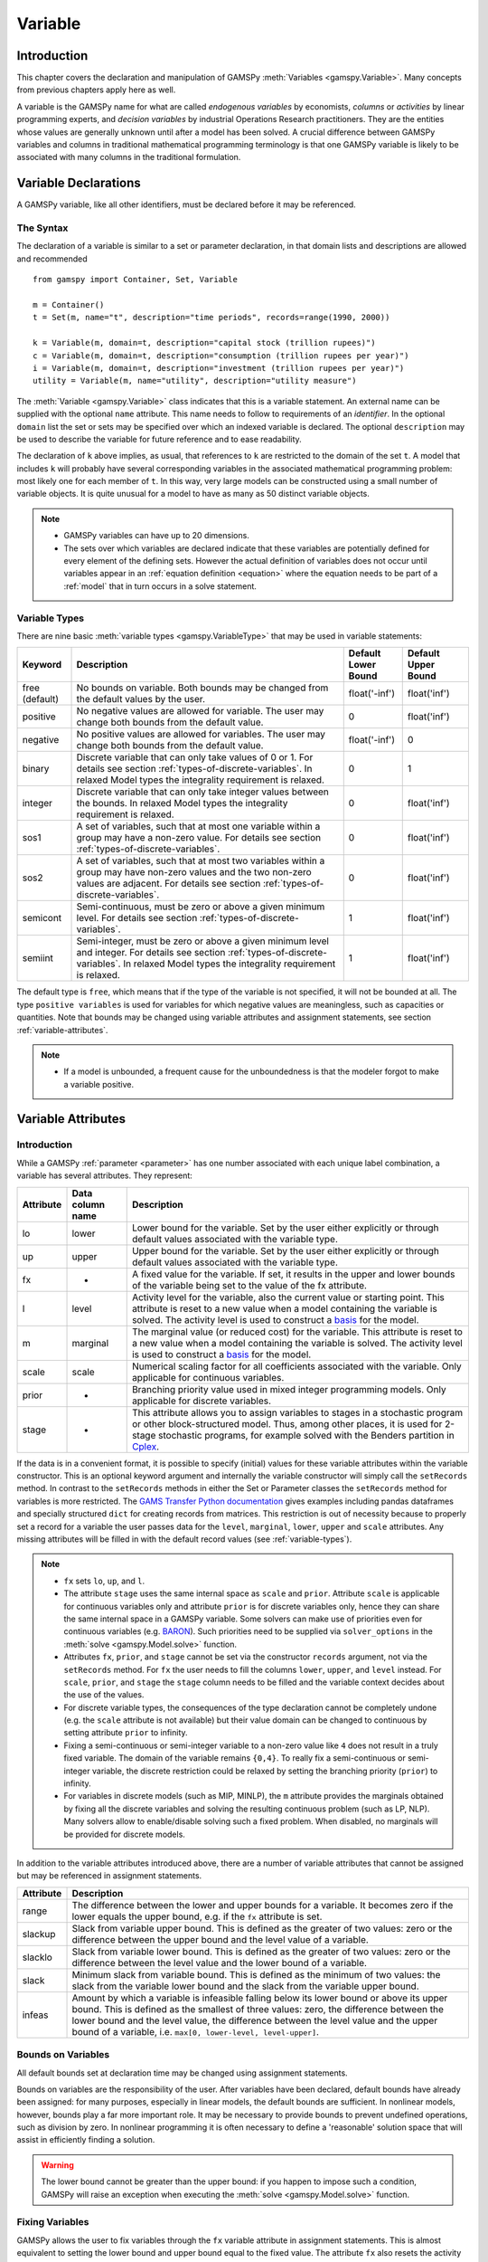 .. _variable:

.. meta::
   :description: Documentation of GAMSPy Variable (gamspy.Variable)
   :keywords: Variable, GAMSPy, gamspy, mathematical modeling, sparsity, performance

********
Variable
********

Introduction
============

This chapter covers the declaration and manipulation of GAMSPy 
:meth:`Variables <gamspy.Variable>`. Many concepts from previous chapters apply 
here as well.

A variable is the GAMSPy name for what are called *endogenous variables* by 
economists, *columns* or *activities* by linear programming experts, and 
*decision variables* by industrial Operations Research practitioners. They are 
the entities whose values are generally unknown until after a model has been 
solved. A crucial difference between GAMSPy variables and columns in traditional 
mathematical programming terminology is that one GAMSPy variable is likely to be 
associated with many columns in the traditional formulation.

Variable Declarations
=====================

A GAMSPy variable, like all other identifiers, must be declared before it may be 
referenced.

The Syntax
----------

The declaration of a variable is similar to a set or parameter declaration, in 
that domain lists and descriptions are allowed and recommended ::
    
    from gamspy import Container, Set, Variable

    m = Container()
    t = Set(m, name="t", description="time periods", records=range(1990, 2000))

    k = Variable(m, domain=t, description="capital stock (trillion rupees)")
    c = Variable(m, domain=t, description="consumption (trillion rupees per year)")
    i = Variable(m, domain=t, description="investment (trillion rupees per year)")
    utility = Variable(m, name="utility", description="utility measure")


The :meth:`Variable <gamspy.Variable>` class indicates that this is a variable 
statement. An external name can be supplied with the optional ``name`` attribute. 
This name needs to follow to requirements of an *identifier*. In the optional ``domain``
list the set or sets may be specified over which an indexed variable is declared.
The optional ``description`` may be used to describe the variable for future reference
and to ease readability. 

The declaration of ``k`` above implies, as usual, that references to ``k`` are restricted to 
the domain of the set ``t``. A model that includes ``k`` will probably have several 
corresponding variables in the associated mathematical programming problem: most likely one 
for each member of ``t``. In this way, very large models can be constructed using a small 
number of variable objects. It is quite unusual for a model to have as many as 50 distinct 
variable objects.

.. note::
    - GAMSPy variables can have up to 20 dimensions.
    - The sets over which variables are declared indicate that these variables are potentially 
      defined for every element of the defining sets. However the actual definition of variables 
      does not occur until variables appear in an :ref:`equation definition <equation>` where the 
      equation needs to be part of a :ref:`model` that in turn occurs in a solve statement.

.. _variable-types:

Variable Types
--------------

There are nine basic :meth:`variable types <gamspy.VariableType>` that may be used in 
variable statements: 

=================================================  ==================================================================================================================================================================================================  ======================  ======================
Keyword                                            Description                                                                                                                                                                                         Default Lower Bound     Default Upper Bound
=================================================  ==================================================================================================================================================================================================  ======================  ======================
free (default)                                     No bounds on variable. Both bounds may be changed from the default values by the user.                                                                                                              float('-inf')           float('inf')
positive                                           No negative values are allowed for variable. The user may change both bounds from the default value.                                                                                                0                       float('inf')
negative                                           No positive values are allowed for variables. The user may change both bounds from the default value.                                                                                               float('-inf')           0
binary                                             Discrete variable that can only take values of 0 or 1. For details see section :ref:`types-of-discrete-variables`. In relaxed Model types the integrality requirement is relaxed.                   0                       1
integer                                            Discrete variable that can only take integer values between the bounds. In relaxed Model types the integrality requirement is relaxed.                                                              0                       float('inf')
sos1                                               A set of variables, such that at most one variable within a group may have a non-zero value. For details see section :ref:`types-of-discrete-variables`.                                            0                       float('inf')
sos2                                               A set of variables, such that at most two variables within a group may have non-zero values and the two non-zero values are adjacent. For details see section :ref:`types-of-discrete-variables`.   0                       float('inf')
semicont                                           Semi-continuous, must be zero or above a given minimum level. For details see section :ref:`types-of-discrete-variables`.                                                                           1                       float('inf')
semiint                                            Semi-integer, must be zero or above a given minimum level and integer. For details see section :ref:`types-of-discrete-variables`. In relaxed Model types the integrality requirement is relaxed.   1                       float('inf')
=================================================  ==================================================================================================================================================================================================  ======================  ======================

The default type is ``free``, which means that if the type of the variable is not 
specified, it will not be bounded at all. The type ``positive variables`` is used for variables for which 
negative values are meaningless, such as capacities or quantities. Note that 
bounds may be changed using variable attributes and assignment statements, see section 
:ref:`variable-attributes`.

.. note::
    - If a model is unbounded, a frequent cause for the unboundedness is that the 
      modeler forgot to make a variable positive.


.. _variable-attributes:

Variable Attributes
===================

Introduction
------------

While a GAMSPy :ref:`parameter <parameter>` has one number associated with each unique 
label combination, a variable has several attributes. They represent:

=========  ================== ======================================================================================================================================================================================================================================================================================================================================
Attribute  Data column name   Description
=========  ================== ======================================================================================================================================================================================================================================================================================================================================
lo         lower              Lower bound for the variable. Set by the user either explicitly or through default values associated with the variable type.
up         upper              Upper bound for the variable. Set by the user either explicitly or through default values associated with the variable type.
fx         -                  A fixed value for the variable. If set, it results in the upper and lower bounds of the variable being set to the value of the fx attribute.
l          level              Activity level for the variable, also the current value or starting point. This attribute is reset to a new value when a model containing the variable is solved. The activity level is used to construct a `basis <https://www.gams.com/latest/docs/UG_SolverUsage.html#ADVANCED_USAGE_Basis>`_  for the model.
m          marginal           The marginal value (or reduced cost) for the variable. This attribute is reset to a new value when a model containing the variable is solved. The activity level is used to construct a `basis <https://www.gams.com/latest/docs/UG_SolverUsage.html#ADVANCED_USAGE_Basis>`_  for the model.
scale      scale              Numerical scaling factor for all coefficients associated with the variable. Only applicable for continuous variables.
prior      -                  Branching priority value used in mixed integer programming models. Only applicable for discrete variables.
stage      -                  This attribute allows you to assign variables to stages in a stochastic program or other block-structured model. Thus, among other places, it is used for 2-stage stochastic programs, for example solved with the Benders partition in `Cplex <https://www.gams.com/latest/docs/S_CPLEX.html#CPLEX_BENDERS_ALGORITHM>`_.
=========  ================== ======================================================================================================================================================================================================================================================================================================================================

If the data is in a convenient format, it is possible to specify (initial) values for these 
variable attributes within the variable constructor. This is an optional keyword argument 
and internally the variable constructor will simply call the ``setRecords`` method. In contrast 
to the ``setRecords`` methods in either the Set or Parameter classes the ``setRecords`` method 
for variables is more restricted. The `GAMS Transfer Python documentation <https://www.gams.com/latest/docs/API_PY_GAMSTRANSFER_MAIN_CLASSES.html#PY_GAMSTRANSFER_ADD_VARIABLE_RECORDS>`_  gives examples including pandas dataframes and specially structured ``dict`` for creating 
records from matrices. This restriction is out of necessity because to properly set a record 
for a variable the user passes data for the ``level``, ``marginal``, ``lower``, ``upper`` and 
``scale`` attributes. Any missing attributes will be filled in with the default 
record values (see :ref:`variable-types`). 

.. note::
    - ``fx`` sets ``lo``, ``up``, and ``l``.
    - The attribute ``stage`` uses the same internal space as ``scale`` and ``prior``. 
      Attribute ``scale`` is applicable for 
      continuous variables only and attribute ``prior`` is for discrete variables only, hence 
      they can share the same internal space in a GAMSPy variable. Some solvers can make use of 
      priorities even for continuous variables (e.g. 
      `BARON <https://www.gams.com/latest/docs/S_BARON.html#BARON_THE_BARON_OPTIONS>`_). 
      Such priorities need to be supplied via ``solver_options`` in the 
      :meth:`solve <gamspy.Model.solve>` function.
    - Attributes ``fx``, ``prior``, and ``stage`` cannot be set via the constructor ``records``
      argument, not via the ``setRecords`` method. For ``fx`` the user needs to fill the columns
      ``lower``, ``upper``, and ``level`` instead. For ``scale``, ``prior``, and ``stage`` the
      ``stage`` column needs to be filled and the variable context decides about the use of the
      values.
    - For discrete variable types, the consequences of the type declaration cannot be 
      completely undone (e.g. the ``scale`` attribute is not available) but their value 
      domain can be changed to continuous by setting attribute ``prior`` to infinity.      
    - Fixing a semi-continuous or semi-integer variable to a non-zero value like ``4`` 
      does not result in a truly fixed variable. The domain of the variable remains 
      ``{0,4}``. To really fix a semi-continuous or semi-integer variable, the discrete 
      restriction could be relaxed by setting the branching priority (``prior``) to 
      infinity.
    - For variables in discrete models (such as MIP, MINLP), the ``m`` attribute 
      provides the marginals obtained by fixing all the discrete variables and solving 
      the resulting continuous problem (such as LP, NLP). Many solvers allow to 
      enable/disable solving such a fixed problem. When disabled, no marginals will 
      be provided for discrete models.

In addition to the variable attributes introduced above, there are a number of variable 
attributes that cannot be assigned but may be referenced in assignment statements.

=========  =========================================================================================================================================================================================================================================================================================================================================
Attribute     Description
=========  =========================================================================================================================================================================================================================================================================================================================================
range      The difference between the lower and upper bounds for a variable. It becomes zero if the lower equals the upper bound, e.g. if the ``fx`` attribute is set.
slackup    Slack from variable upper bound. This is defined as the greater of two values: zero or the difference between the upper bound and the level value of a variable.
slacklo    Slack from variable lower bound. This is defined as the greater of two values: zero or the difference between the level value and the lower bound of a variable.
slack      Minimum slack from variable bound. This is defined as the minimum of two values: the slack from the variable lower bound and the slack from the variable upper bound.
infeas     Amount by which a variable is infeasible falling below its lower bound or above its upper bound. This is defined as the smallest of three values: zero, the difference between the lower bound and the level value, the difference between the level value and the upper bound of a variable, i.e. ``max[0, lower-level, level-upper]``.
=========  =========================================================================================================================================================================================================================================================================================================================================

Bounds on Variables
-------------------

All default bounds set at declaration time may be changed using assignment statements.

Bounds on variables are the responsibility of the user. After variables have been declared, 
default bounds have already been assigned: for many purposes, especially in linear models, 
the default bounds are sufficient. In nonlinear models, however, bounds play a far more 
important role. It may be necessary to provide bounds to prevent undefined operations, 
such as division by zero. In nonlinear programming it is often necessary to define a 
'reasonable' solution space that will assist in efficiently finding a solution.

.. warning::
    The lower bound cannot be greater than the upper bound: if you happen to impose such 
    a condition, GAMSPy will raise an exception when executing the :meth:`solve <gamspy.Model.solve>` 
    function.


Fixing Variables
----------------

GAMSPy allows the user to fix variables through the ``fx`` variable attribute in assignment statements. This is almost 
equivalent to setting the lower bound and upper bound equal to the fixed value. The attribute 
``fx`` also resets the activity level ``l`` to the fixed value. When setting ``lo`` and ``up`` 
the activity level remains unchanged. A solve will project the activity level within 
the active bounds. Fixed variables can subsequently be freed by changing the lower and upper 
bounds.

Activity Levels of Variables
----------------------------

GAMSPy allows the user to set the activity levels of variables through the ``l`` variable 
attribute in assignment statements. These activity levels of the variables prior to the
:meth:`solve <gamspy.Model.solve>` function serve as 
initial value for the solver. This is particularly important for nonlinear programming 
problems. For discrete models in many cases the solver needs an additional indicator to 
interpret the activity levels as a feasible integer solution via a solver option 
(e.g. Cplex' `mipstart <https://www.gams.com/latest/docs/S_CPLEX.html#CPLEXmipstart>`_).

.. note::
    - GAMSPy only stores variables with non-default values (similar to storing only non-zero 
      values of parameters). Non-default variables can be accidentally created by using 
      harmlessly looking assignments like ``x.up[i,j,k,l] = 0``.
      Even if the equations only reference such variables over a small subset of [i,j,k,l] 
      this statement creates :math:`|i|⋅|j|⋅|k|⋅|l|` variable records in the GAMSPy 
      database. Such fixings of ``x[i,j,k,l]`` to 0 can be avoided by using .
      :ref:`dynamic sets in the equation algebra <conditional-equations-with-dynamic-sets>` 
      to only reference tuples of ``[i,j,k,l]`` for which ``x[i,j,k,l]`` can possible have a non-zero value.
    - In order to filter only necessary tuples for an equation the filtering conditions needs 
      to be provided only once when defining the equation (``equ[i,j,k]``). This is different for 
      variables because they appear in many equations and the filtering condition needs to be 
      potentially repeated many times. Therefore it is good practice and reduces GAMSPy model 
      generation time if the filtering of the variables is governed by a dynamic set: ::

          Sum(Domain(i, j).where[Ord(i) > Ord(j) & cap[i, j] > 0], x[i, j])

      versus ::

          net = Set(m, domain=[i, j])
          net[i, j] = Ord(i) > Ord(j) & cap[i, j] > 0
          Sum(net[i, j], x[i, j])

      Alternatively, the ``limited_variables`` argument to the :meth:`Model <gamspy.Model>` constructor 
      can be used to limit the tuples of a variable during model generation in the :meth:`solve <gamspy.Model.solve>`
      function.

Printing Filtered Variable Records
----------------------------------

It is often useful to print the records of Variable symbols but the number of records in a Variable symbol can sometimes 
be quite large or you might just be interested in values of only one attribute of the symbol (e.g. marginals). In this case,
instead of printing the whole records with: ::

  print(your_variable.records)

you can print only the records of only one attribute as follows: ::
  
  from gamspy import Container, Set, Variable
  m = Container()
  i = Set(m, records=['elem1', 'elem2', 'elem3'])
  j = Set(m, records=['elem4', 'elem5', 'elem6'])
  v = Variable(m, domain=[i,j])

  ...
  ...
  ...
  your_model_definition here
  ...
  ...
  ...

  model.solve()

  print(your_variable.m.records)
  print(your_variable.m[i, j].records)
  print(your_variable.m[i, 'elem6'].records)
  print(your_variable.m['elem1', 'elem6'].records)

The first and second print would only print the marginals of the variable. 
The third print would only print the marginals of the records where the `j` element is equal to `elem6`. 
And the fourth print would only print the marginal of 'elem1', 'elem6' pair. 

One can also use slice and ellipsis operators to match certain indices: ::

  import gamspy as gp

  m = gp.Container()
  i1 = gp.Set(m, name="i1", records=range(2))
  i2 = gp.Set(m, name="i2", records=range(2))
  i3 = gp.Set(m, name="i3", records=range(2))
  i4 = gp.Set(m, name="i4", records=range(2))
  v1 = gp.Variable(m, "v1", domain=[i1, i2, i3, i4])
  v1.generateRecords(seed=1)
  
::

  In [0]: v1.l[i1, i2, i3, i4].records
  Out[0]:
     i1 i2 i3 i4     level
  0   0  0  0  0  0.511822
  1   0  0  0  1  0.950464
  2   0  0  1  0  0.144160
  3   0  0  1  1  0.948649
  4   0  1  0  0  0.311831
  5   0  1  0  1  0.423326
  6   0  1  1  0  0.827703
  7   0  1  1  1  0.409199
  8   1  0  0  0  0.549594
  9   1  0  0  1  0.027559
  10  1  0  1  0  0.753513
  11  1  0  1  1  0.538143
  12  1  1  0  0  0.329732
  13  1  1  0  1  0.788429
  14  1  1  1  0  0.303195
  15  1  1  1  1  0.453498

  In [1]: v1.l['0', ..., '1'].records
  Out[1]:
    i1 i2 i3 i4     level
  1  0  0  0  1  0.950464
  3  0  0  1  1  0.948649
  5  0  1  0  1  0.423326
  7  0  1  1  1  0.409199

  In [2]: v1.l['0', :, '1', '1'].records
  Out[2]:
    i1 i2 i3 i4     level
  3  0  0  1  1  0.948649
  7  0  1  1  1  0.409199

Here we first show all the generated level values in cell 0. Then, cell 1 matches all 
records where the first dimension is '0' and the last dimension is '1'. It uses the ellipsis operator 
to match all elements of the second and the third column. Cell 2 matches all records where the first dimension is 
'0', and the third and fourth dimensions are '1'. It makes use of the slice operator 
to match all elements of the second dimension. 

The same filtering process can also be done on the whole domain of the variable instead of a particular 
attribute of a variable: ::

  In [3]: v1['0', :, '1', '1'].records
  Out[3]:
    i1 i2 i3 i4     level  marginal lower upper scale
  3  0  0  1  1  0.948649       0.0  -inf   inf   1.0
  7  0  1  1  1  0.409199       0.0  -inf   inf   1.0


Variables in Assignment Statements
==================================

Assigning Values to Variable Attributes
---------------------------------------

Assignment statements operate on one variable attribute at a time, and require the suffix to 
specify which attribute is being used. Any index list comes after the suffix. ::

    x.up[c, i, j] = 1000
    phi.lo[...] = -float('inf')

A very common use is to bound one particular entry individually: ::

    p.up['pellets', 'ahmsa', 'mexico-df'] = 200

Or to put small lower bounds on a variable identifier used as a divisor in a nonlinear program: ::

    c.lo[t] = 1e-4

Or to provide initial values for a nonlinear problem: ::

    c.l[t] = 4 * cinit[t]

Unlike assignment to scalar parameters, it is also possible to do an assignment without any index to scalar variables: ::

    phi.l = 5

Remember that the order is important in assignments, and notice that the two pairs of 
statements below produce very different results. In the first case, the lower bound for 
``c['1985']`` will be 0.01, but in the second, the lower bound is 1. ::

    c.fx['1985'] = 1     
    c.lo[t] = 0.01
    
::

    c.lo[t] = 0.01          
    c.fx['1985'] = 1

Everything works as described in the previous chapters, including the various mechanisms 
described there of indexed operations, subset assignments and so on. ::

    ship_sm.lo[sl, m].where[Ord(sl) = 1 & Ord(m) = 1] = 1

The lower bound of the variable ``ship_sm[sl, m]`` is set to 1 and this assignment is only 
carried out for first set elements of ``sl`` and ``m``, e.g.  ``ship_sm['s1','d1']``.

Variable Attributes in Assignments
----------------------------------

The following examples illustrate the use of variable attributes on the right-hand side of 
assignment statements: ::

    g.l[t] = mew[t] + xsi[t] * m.l[t] 
    h.l[t] = gam[t] - alp[t] * e.l[t] 
    
::
    
    # generating report after solve 
    cva = Sum(i, v.l[i] * x.l[i])  
    cli = Sum(i, p.l[i] * ynot[i])/Sum(i, ynot[i])
    rva = cva / cli

As with parameters, a variable must have some non-default data values associated with it 
before it can be used on the right-hand side of an assignment statement. After a solve 
statement has been processed or if non-default values have been set with an assignment 
statement, this condition is satisfied. 


.. _types-of-discrete-variables:

Types of Discrete Variables
===========================

GAMSPy provides six discrete variable types: ``binary``, ``integer``, ``sos1``, ``sos2``, 
``semicont``, and ``semiint``. In the following subsections we will present details and 
examples for each of these discrete variable types. Note that if any discrete variable 
is part of a model, it has to be a mixed integer model or one of the related model types, 
like ``MINLP`` or ``RMINLP``. See section 
`Classification of Models <https://www.gams.com/latest/docs/UG_ModelSolve.html#UG_ModelSolve_ModelClassificationOfModels>`_ 
for a full listing of all GAMSPy model types.

.. _binary-variables:

Binary Variables
----------------

Binary variables can take values of 0 (zero) and 1 (one) only. ::

    from gamspy import Container, Set, Alias, Variable, Equation, Sum

    m = Container()
    k = Set(m, "k", description="rows", records=["row1", "row2", "row3", "row4"])
    l = Set(m, "l", description="columns", records=["col1", "col2", "col3", "col4"])
    v = Set(m, "v", description="values", records=["val1", "val2", "val3", "val4"])
    
    i = Alias(m, name="i", alias_with=v)
    j = Alias(m, name="j", alias_with=v)
    
    x = Variable(m, domain=[i, j, k, l], type="binary", description="pairs (i,j) allocated to cell(k,l)")
    c1 = Equation(m, domain=[i, j], description="for each cell pick only one item pair")
    c1[i, j] = Sum((k, l), x[i, j, k, l]) == 1

Note that the binary variable ``x`` is used in equation ``c1`` to model the restriction 
that in each cell only one item pair is allowed. Binary variables are often used to model 
logical conditions such as imposing mutual exclusivity or complementarity.

Note that the default lower bound is 0 (zero) and the default upper bound is 1 (one). If 
the relaxed versions of the discrete models is solved, binary variables are treated like 
positive variables with the upper bound of 1. 

Even though the only possible values are 0 and 1, a solver might return a value for binary 
variable that is only close to 0 or 1. Every solver works with tolerances and also uses a 
tolerance to determine if a value is close enough to an integer values. So it is unwise to 
use code as ``a[i].where[b.l[i]=1] = True`` because one will potentially miss some elements. 
A safe way to write such code is: ``a[i].where[b.l[i]>0.5] = True``. Rounding the level of a 
binary variable after the solve is also possible, but it is not done by the solver or the 
solver link because even small rounding can lead to significant infeasibilities.

A binary variable can also have a truly fractional value after a solver if the model status 
does not indicate a feasible integer solution (model status :meth:`OptimalGlobal <gamspy.ModelStatus.OptimalGlobal>` 
or :meth:`Integer <gamspy.ModelStatus.Integer>`).


Integer Variables
-----------------

Integer variables are discrete variables that can take only integer values between their bounds. 
The user may change both bounds from the default value. The default lower bound is 0 (zero) 
and the default upper bound inside GAMSPy is ``float('inf')``, and the same upper bound is passed on 
to the solver.

Note that in relaxed model types the integrality requirement is relaxed. ::

  from gamspy import Container, Set, Variable

  m = Container()
  t = Set(
      m,
      "t",
      records=["12pm-6am", "6am-9am", "9am-3pm", "3pm-6pm", "6pm-12pm"],
      description="demand blocks",
  )
  g = Set(m, "g", records=["type-1", "type-2", "type-3"], description="generators")

  x = Variable(m, domain=[g, t], description="number of generators in use")
  cost = Variable(m, description="total operating cost (l)")
  n = Variable(m, domain=[g, t], type="integer", description="generator output (1000mw)")

The integer variable ``n`` models the number of generators of various types that are in 
use at any of the time blocks.

Special Order Sets of Type 1 (SOS1)
-----------------------------------

SOS1 variables are a set of variables, such that at most one variable within the group 
may have a nonzero value. This variable may take any positive value. ::

    s1 = Variable(m, type="sos1", domain=i)
    t1 = Variable(m, type="sos1", domain=[k, j])
    w1 = Variable(m, type="sos1", domain=[i, j, k])

Note that the members of the innermost (the right-most) index belong to the same SOS set. 
For example in the sets defined above, ``s1`` represents one special ordered set of type 
1 with ``i`` elements, ``t1`` defines ``k`` sets with ``j`` elements each and ``w1`` 
defines ``[i, j]`` sets with ``k`` elements each.

The default bounds for ``SOS1`` variables are ``zero`` and ``float('inf')``. As with any other 
variable, the user may change these bounds. Further, the user may explicitly provide 
whatever convexity row that the problem may need through an equation that requires 
the members of the ``SOS1`` set to be less than a certain value. Any such convexity 
row will implicitly define bounds on each of the variables.

Consider the following example: ::

    s1 = Variable(m, type="sos1", domain=i)
    
    defsoss1 = Equation(m)
    defsoss1 = Sum(i, s1[i]) <= 3.5

The equation ``defsoss1`` implicitly defines the nonzero value that one of the elements 
of the ``SOS1`` variable ``s1`` may take as equal to or smaller than ``3.5``. Note that 
it is also possible that all variables ``s1`` equal zero.

A special case arises when one of the elements of the set has to be nonzero and equal to 
a number, say 3.5. In this case equation ``defsoss1`` will be: ::

    defsoss1 = Sum(i, s1[i]) == 3.5

Frequently the nonzero value equals 1. As a result, the ``SOS1`` variable is effectively 
a binary variable. It is only treated differently by the solver at the level of the 
branch and bound algorithm. For example, consider the following example where we want 
to model that one out of n options has to be selected. This is expressed as: ::

    x = Variable(m, type = "sos1", domain = i)
    
    defx = Equation(m)
    defx = Sum(i, x[i]) == 1

The variable ``x`` can be made binary without any change in meaning and the solution 
provided by the solver will be indistinguishable from the ``SOS1`` case.

The use of special ordered sets may not always improve the performance of the branch 
and bound algorithm. If there is no natural order the use of binary variables may be 
a better choice. A good example of this is the classical assignment problem 
(see [H.P. Williams (2013) `Model Building in Mathematical Programming <https://books.google.de/books?id=YJRh0tOes7UC>`_], 
Wiley, Section 9.3.

Special Order Sets of Type 2 (SOS2)
-----------------------------------

``SOS2`` variables are a set of variables, such that at most two variables within the 
set may have nonzero values and these variables have to be adjacent. This requirement 
implies that the set is ordered, see chapter :ref:`ordered-sets` for details on ordered 
sets in GAMSPy. Note that the nonzero variables may take any positive value. ::

    i = Set(m, "i", records=[¨f"i{i}" for i in range(5)])
    
    s2 = Variable(m, type="sos2", domain=i)
    t2 = Variable(m, type="sos2", domain=[k ,j])
    w2 = Variable(m, type="sos2", domain=[i, j, k])

The members of the innermost (the right-most) index belong to the same set. For example, 
in the sets defined above, ``s2`` represents one special ordered set of type 2 with 
elements for each member of the set ``i``. At most two variables ``s2`` may be nonzero 
and they must reference adjacent elements of the set ``i``. Note that the variables 
``s2['i0']`` and ``s2['i1']`` are adjacent, but the variables ``s2['i0']`` and ``s2['i2']`` 
are not. Further, ``t2`` defines ``k`` sets of ``SOS2`` variables with ``j`` elements 
each and the adjacency requirement refers to the set ``j`` which must be ordered. 
Similarly, ``w2`` defines ``[i, j]`` sets with ``k`` elements each and the adjacency 
requirement refers to the set ``k`` which must be ordered.

The default bounds for ``SOS2`` variables are ``zero`` and ``float('inf')``. As with any other 
variable, the user may change these bounds. ``SOS2`` variables are most often used to 
model piece-wise linear approximations to nonlinear functions. 


Semi-Continuous Variables
-------------------------

Semi-continuous variables are either zero or above a given minimum level. This can be 
expressed algebraically as: either :math:`x = 0` or :math:`lo <= x <= up` By default, the lower 
bound :math:`lo` is 1 and the upper bound :math:`up` is ``float('inf')``. As usual, these 
bounds may be changed with the variable attributes ``lo`` and ``up``. ::

    x = Variable(m, type="semicont")
    x.lo = 1.5
    x.up = 23.1

The slice of code above declares the variable ``x`` to be a semi-continuous variable that may 
either be zero or behave as a continuous variable between 1.5 and 23.1.

.. note::

    - Not all MIP solvers allow semi-continuous variables. We recommend users to verify how the 
      solver they are interested in handles semi-continuous variables by checking the relevant 
      section of the respective solver manual.
    - The lower bound has to be less than the upper bound, and both bounds have to be greater 
      than zero, otherwise GAMSPy will report an error.
    - Semi-continuous variables are especially helpful if the upper bound is ``float('inf')`` 
      and no implicit bound can be easily derived. If a finite upper bound is available it can 
      be computational more efficient to replace the semi-continuous variable ``sc`` with lower 
      bound ``scLow`` by a continuous variable ``x`` and binary variable ``b`` and the 
      following equations: ::

        forceLBnd = Equation(m, description="Force x to be greater than scLow if b is 1")
        forceZero = Equation(m, description="Force x to be zero if b is zero")

        forceLBnd = x >= scLow*b
        forceZero = x <= x.up*b

Semi-Integer Variables
----------------------

Semi-integer variables are either zero or integer and above a given minimum value. This can be 
expressed algebraically as: either :math:`x = 0` or :math:`x \in {lo,...,up}`. By default, the 
lower bound :math:`lo` is 1 and the upper bound :math:`up` inside GAMSPy is ``float('inf')`` and 
the same values are passed on to the solver. As usual, these default bounds may be changed with 
the variable attributes ``lo`` and ``up``. Note that in relaxed model types the integrality 
requirement is relaxed. ::

    x = Variable(m, type="semiint")
    x.lo = 2
    x.up = 25

The slice of code above declares the variable ``x`` to be a semi-integer variable that may 
either be zero or take any integer value between 2 and 25. Note that the bounds for ``semiint`` 
variables have to take integer values, otherwise GAMSPy will flag an error during model 
generation. Note further, that any model with semi-integer variables requires a MIP solver.

.. note::
    - Not all MIP solvers allow semi-integer variables. We recommend users to verify how the 
      solver they are interested in handles semi-integer variables by checking the relevant 
      section of the respective solver manual.
    - The lower bound has to be less than the upper bound, and both bounds have to be greater 
      than zero, otherwise GAMSPy will report an error.
    - Semi-integer variables are especially helpful if the upper bound is ``float('inf')`` 
      and no implicit bound can be easily derived. If a finite upper bound is available, it can be computationally more efficient 
      to replace the semi-integer variable ``si``, with lower bound ``siLow``, by an integer 
      variable ``i`` and a binary variable ``b`` and the following equations: ::

        forceLBnd = Equation(m, description="Force i to be greater than siLow if b is 1")
        forceZero = Equation(m, description="Force i to be zero if b is zero")

        forceLBnd = i >= scLow*b
        forceZero = i <= i.up*b

.. _inspecting_generated_variables:

Inspecting Generated Variables
------------------------------

The generated variables can be inspected by using :meth:`getVariableListing() <gamspy.Variable.getVariableListing>`
function after solving the model. The variable listing can be filtered with ``filters`` argument, and the number of 
variables returned can be limited with ``n`` argument.

For example, in `Mexico Steel sector model <https://github.com/GAMS-dev/gamspy/blob/develop/tests/integration/models/mexss.py>`_ 
exports variable ``e`` is defined over commodities ``c`` which contain 1 element and steel plants ``i`` which contain 
5 elements. If one prints the variable listing directly, ``getVariableListing`` would return all five generated variables. ::

  model.solve(options=Options(variable_listing_limit=100))

::

  In [1]: e.getVariableListing()
  Out[1]:
      e(steel,ahmsa)
                      (.LO, .L, .UP, .M = 0, 0, +INF, 0)
             -1       mbf(steel,ahmsa)
              1       me(steel)
             -8.6876  alam
           -140       aeps,
      e(steel,fundidora)
                      (.LO, .L, .UP, .M = 0, 0, +INF, 0)
             -1       mbf(steel,fundidora)
              1       me(steel)
             -6.8564  alam
           -140       aeps,
      e(steel,sicartsa)
                      (.LO, .L, .UP, .M = 0, 0, +INF, 0)
             -1       mbf(steel,sicartsa)
              1       me(steel)
           -140       aeps,
      e(steel,hylsa)
                      (.LO, .L, .UP, .M = 0, 0, +INF, 0)
             -1       mbf(steel,hylsa)
              1       me(steel)
             -6.8564  alam
           -140       aeps,
      e(steel,hylsap)
                      (.LO, .L, .UP, .M = 0, 0, +INF, 0)
             -1       mbf(steel,hylsap)
              1       me(steel)
             -5.126   alam
           -140       aeps

.. note::
    The variable listing provides information about the value of the level (``.L``) and the
    marginal (``.M``) of the variables. This information is based on
    the *input* point, not the solution that is calculated by the solve.

One can alternatively filter certain variables by using the ``filters`` argument. For example, if one only wants to see 
the variables for hylsa and ahmsa plants, they can provide the elements as follows: ::

  In [2]: e.getVariableListing(filters=[[], ['hylsa', 'ahmsa']]))
  Out[2]:
      e(steel,ahmsa)
                      (.LO, .L, .UP, .M = 0, 0, +INF, 0)
             -1       mbf(steel,ahmsa)
              1       me(steel)
             -8.6876  alam
           -140       aeps,
      e(steel,hylsa)
                      (.LO, .L, .UP, .M = 0, 0, +INF, 0)
             -1       mbf(steel,hylsa)
              1       me(steel)
             -6.8564  alam
           -140       aeps,

``filters`` argument is a list of lists where each list specifies the elements to be gathered. 
If an empty list is given as in the example above, it means all elements. 

Number of variables returned can be filtered with ``n`` argument. For example, if ``n`` is set to 1,
the function return only the first variable.

.. note::

  Length of the ``filters`` argument must be equal to the dimension of the variable.
